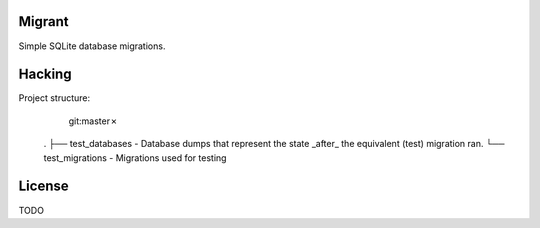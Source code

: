 Migrant
=======

Simple SQLite database migrations.


Hacking
=======

Project structure:
                                                                                                                                                                                     git:master✗
    .
    ├── test_databases  - Database dumps that represent the state _after_ the equivalent (test) migration ran.
    └── test_migrations - Migrations used for testing


License
=======

TODO